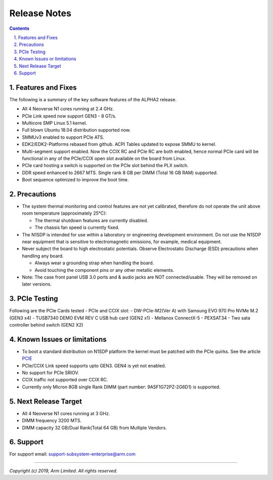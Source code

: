 Release Notes
=============

.. section-numbering::
    :suffix: .

.. contents::


Features and Fixes
------------------
The following is a summary of the key software features of the ALPHA2 release.

- All 4 Neoverse N1 cores running at 2.4 GHz.
- PCIe Link speed now support GEN3 - 8 GT/s.
- Multicore SMP Linux 5.1 kernel.
- Full blown Ubuntu 18.04 distribution supported now.
- SMMUv3 enabled to support PCIe ATS.
- EDK2/EDK2-Platforms rebased from github. ACPI Tables updated to expose SMMU to kernel.
- Multi-segment support enabled. Now the CCIX RC and PCIe RC are both enabled, hence normal PCIe card will
  be functional in any of the PCIe/CCIX open slot available on the board from Linux.
- PCIe card hosting a switch is supported on the PCIe slot behind the PLX switch.
- DDR speed enhanced to 2667 MTS. Single rank 8 GB per DIMM (Total 16 GB RAM) supported.
- Boot sequence optimized to improve the boot time.

Precautions
-----------
- The system thermal monitoring and control features are not yet calibrated,
  therefore do not operate the unit above room temperature (approximately 25°C):

  - The thermal shutdown features are currently disabled.
  - The chassis fan speed is currently fixed.

- The N1SDP is intended for use within a laboratory or engineering development
  environment. Do not use the N1SDP near equipment that is sensitive to
  electromagnetic emissions, for example, medical equipment.

- Never subject the board to high electrostatic potentials.
  Observe Electrostatic Discharge (ESD) precautions when handling any board.

  - Always wear a grounding strap when handling the board.
  - Avoid touching the component pins or any other metallic elements.

- Note: The case front panel USB 3.0 ports and & audio jacks are NOT connected/usable.
  They will be removed on later versions.

PCIe Testing
------------
Following are the PCIe Cards tested - PCIe and CCIX slot:
- DW-PCIe-M2(Ver A) with Samsung EVO 970 Pro NVMe M.2 (GEN3 x4)
- TUSB7340 DEMO EVM REV C USB hub card (GEN2 x1)
- Mellanox ConnectX-5
- PEXSAT34 - Two sata controller behind switch (GEN2 X2)


Known Issues or limitations
---------------------------
- To boot a standard distribution on N1SDP platform the kernel must be patched
  with the PCIe quirks. See the article `PCIE`_
- PCIe/CCIX Link speed supports upto GEN3. GEN4 is yet not enabled.
- No support for PCIe SRIOV.
- CCIX traffic not supported over CCIX RC.
- Currently only Micron 8GB single Rank DIMM (part number: 9ASF1G72PZ-2G6D1) is supported.

Next Release Target
-------------------
- All 4 Neoverse N1 cores running at 3 GHz.
- DIMM frequency 3200 MTS.
- DIMM capacity 32 GB/Dual Rank(Total 64 GB) from Multiple Vendors.

Support
-------
For support email: support-subsystem-enterprise@arm.com

--------------

*Copyright (c) 2019, Arm Limited. All rights reserved.*


.. _PCIE: pcie-support.rst
